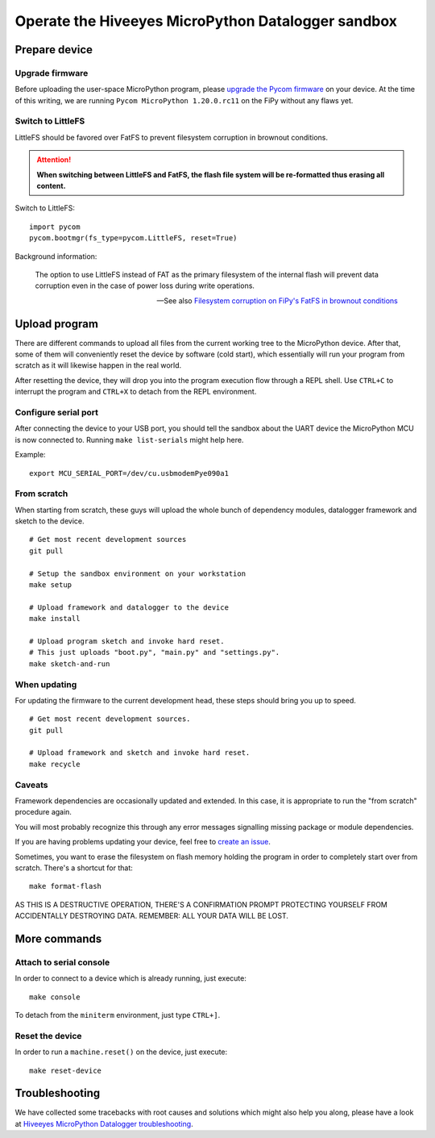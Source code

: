 ###################################################
Operate the Hiveeyes MicroPython Datalogger sandbox
###################################################


**************
Prepare device
**************

Upgrade firmware
================
Before uploading the user-space MicroPython program, please `upgrade the Pycom firmware`_
on your device. At the time of this writing, we are running
``Pycom MicroPython 1.20.0.rc11`` on the FiPy without any flaws yet.

Switch to LittleFS
==================
LittleFS should be favored over FatFS to prevent
filesystem corruption in brownout conditions.

.. attention::

    **When switching between LittleFS and FatFS, the flash file system
    will be re-formatted thus erasing all content.**

Switch to LittleFS::

    import pycom
    pycom.bootmgr(fs_type=pycom.LittleFS, reset=True)

Background information:

    The option to use LittleFS instead of FAT as the primary filesystem of the internal flash
    will prevent data corruption even in the case of power loss during write operations.

    -- See also `Filesystem corruption on FiPy's FatFS in brownout conditions`_


**************
Upload program
**************
There are different commands to upload all files from the current working tree
to the MicroPython device. After that, some of them will conveniently reset the
device by software (cold start), which essentially will run your program from
scratch as it will likewise happen in the real world.

After resetting the device, they will drop you into the program execution flow
through a REPL shell. Use ``CTRL+C`` to interrupt the program and ``CTRL+X``
to detach from the REPL environment.


Configure serial port
=====================
After connecting the device to your USB port, you should tell the sandbox
about the UART device the MicroPython MCU is now connected to.
Running ``make list-serials`` might help here.

Example::

    export MCU_SERIAL_PORT=/dev/cu.usbmodemPye090a1


From scratch
============
When starting from scratch, these guys will upload the whole bunch of dependency
modules, datalogger framework and sketch to the device.

::

    # Get most recent development sources
    git pull

    # Setup the sandbox environment on your workstation
    make setup

    # Upload framework and datalogger to the device
    make install

    # Upload program sketch and invoke hard reset.
    # This just uploads "boot.py", "main.py" and "settings.py".
    make sketch-and-run

When updating
=============
For updating the firmware to the current development head, these steps
should bring you up to speed.

::

    # Get most recent development sources.
    git pull

    # Upload framework and sketch and invoke hard reset.
    make recycle

Caveats
=======
Framework dependencies are occasionally updated and extended. In this
case, it is appropriate to run the "from scratch" procedure again.

You will most probably recognize this through any error messages
signalling missing package or module dependencies.

If you are having problems updating your device, feel free to `create an issue`_.

Sometimes, you want to erase the filesystem on flash memory holding
the program in order to completely start over from scratch. There's
a shortcut for that::

    make format-flash

AS THIS IS A DESTRUCTIVE OPERATION, THERE'S A CONFIRMATION PROMPT PROTECTING
YOURSELF FROM ACCIDENTALLY DESTROYING DATA. REMEMBER: ALL YOUR DATA WILL BE LOST.


*************
More commands
*************

Attach to serial console
========================
In order to connect to a device which is already running, just execute::

    make console

To detach from the ``miniterm`` environment, just type ``CTRL+]``.

Reset the device
================
In order to run a ``machine.reset()`` on the device, just execute::

    make reset-device


***************
Troubleshooting
***************
We have collected some tracebacks with root causes and solutions which might also help
you along, please have a look at `Hiveeyes MicroPython Datalogger troubleshooting`_.



.. _upgrade the Pycom firmware: https://github.com/hiveeyes/hiveeyes-micropython-firmware/blob/master/doc/pycom-firmware-upgrade.rst
.. _Filesystem corruption on FiPy's FatFS in brownout conditions: https://community.hiveeyes.org/t/fipy-verliert-programm-nach-power-off-durch-leeren-lipo-vermutlich-brownout-filesystem-corruption/2057
.. _Hiveeyes MicroPython Datalogger troubleshooting: https://github.com/hiveeyes/hiveeyes-micropython-firmware/blob/master/doc/troubleshooting.rst
.. _create an issue: https://github.com/hiveeyes/hiveeyes-micropython-firmware/issues/new
